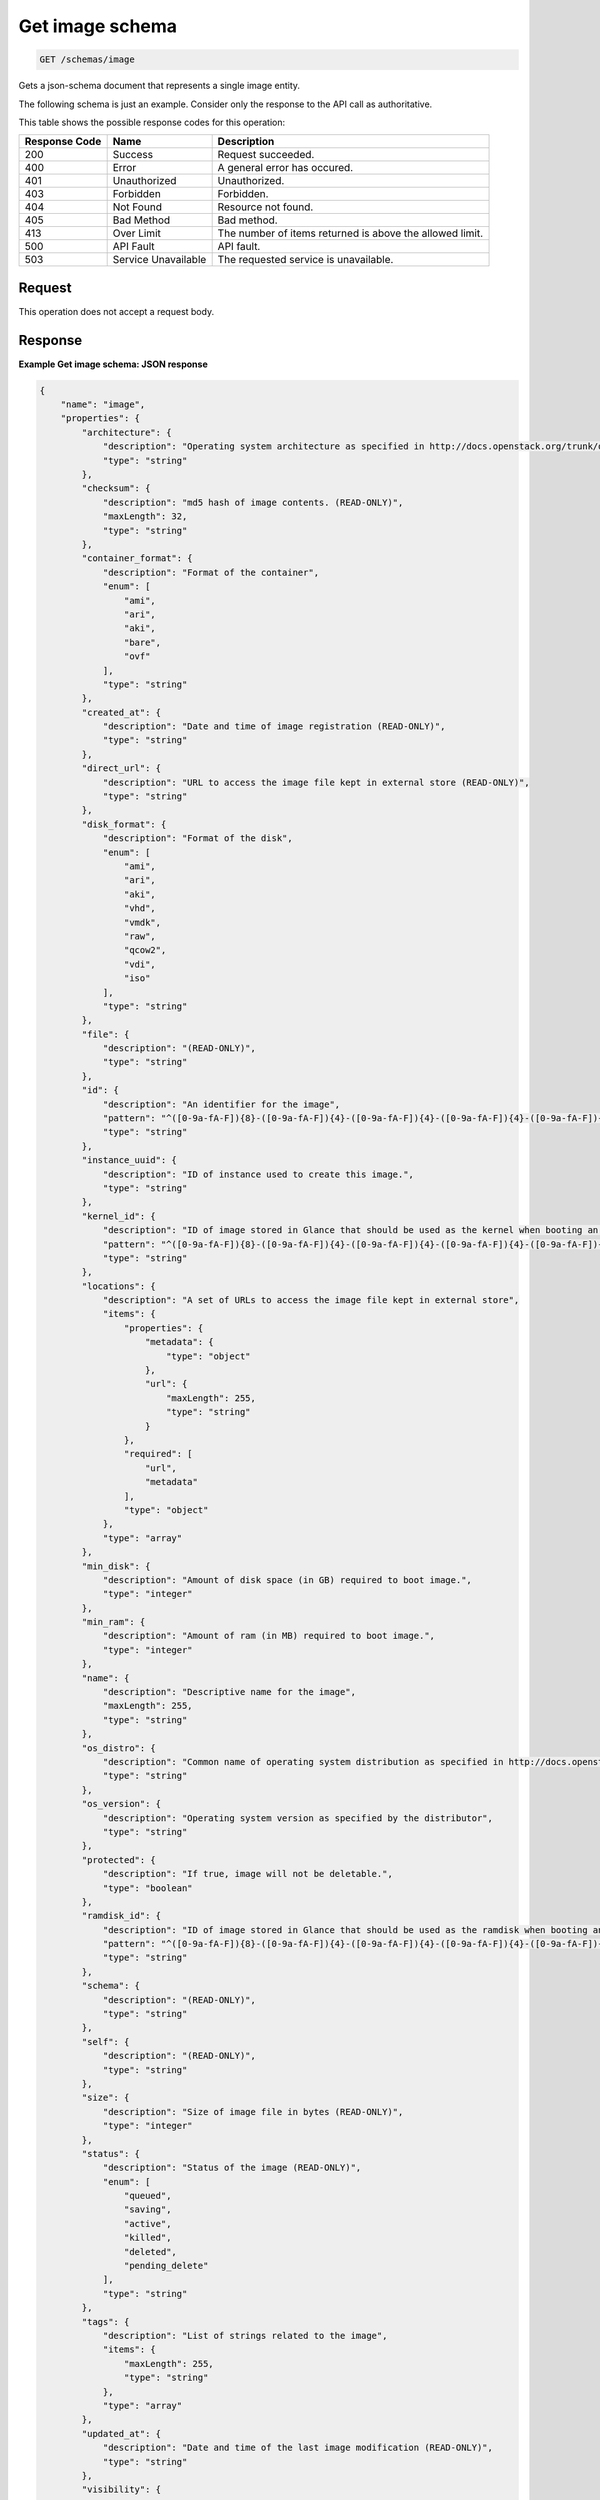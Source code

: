 
.. THIS OUTPUT IS GENERATED FROM THE WADL. DO NOT EDIT.

.. _get-image-schema:

Get image schema
^^^^^^^^^^^^^^^^^^^^^^^^^^^^^^^^^^^^^^^^^^^^^^^^^^^^^^^^^^^^^^^^^^^^^^^^^^^^^^^^

.. code::

    GET /schemas/image

Gets a json-schema document that represents a single image entity. 

The following schema is just an example. Consider only the response to the API call as authoritative.



This table shows the possible response codes for this operation:


+--------------------------+-------------------------+-------------------------+
|Response Code             |Name                     |Description              |
+==========================+=========================+=========================+
|200                       |Success                  |Request succeeded.       |
+--------------------------+-------------------------+-------------------------+
|400                       |Error                    |A general error has      |
|                          |                         |occured.                 |
+--------------------------+-------------------------+-------------------------+
|401                       |Unauthorized             |Unauthorized.            |
+--------------------------+-------------------------+-------------------------+
|403                       |Forbidden                |Forbidden.               |
+--------------------------+-------------------------+-------------------------+
|404                       |Not Found                |Resource not found.      |
+--------------------------+-------------------------+-------------------------+
|405                       |Bad Method               |Bad method.              |
+--------------------------+-------------------------+-------------------------+
|413                       |Over Limit               |The number of items      |
|                          |                         |returned is above the    |
|                          |                         |allowed limit.           |
+--------------------------+-------------------------+-------------------------+
|500                       |API Fault                |API fault.               |
+--------------------------+-------------------------+-------------------------+
|503                       |Service Unavailable      |The requested service is |
|                          |                         |unavailable.             |
+--------------------------+-------------------------+-------------------------+


Request
""""""""""""""""








This operation does not accept a request body.




Response
""""""""""""""""










**Example Get image schema: JSON response**


.. code::

   {
       "name": "image",
       "properties": {
           "architecture": {
               "description": "Operating system architecture as specified in http://docs.openstack.org/trunk/openstack-compute/admin/content/adding-images.html",
               "type": "string"
           },
           "checksum": {
               "description": "md5 hash of image contents. (READ-ONLY)",
               "maxLength": 32,
               "type": "string"
           },
           "container_format": {
               "description": "Format of the container",
               "enum": [
                   "ami",
                   "ari",
                   "aki",
                   "bare",
                   "ovf"
               ],
               "type": "string"
           },
           "created_at": {
               "description": "Date and time of image registration (READ-ONLY)",
               "type": "string"
           },
           "direct_url": {
               "description": "URL to access the image file kept in external store (READ-ONLY)",
               "type": "string"
           },
           "disk_format": {
               "description": "Format of the disk",
               "enum": [
                   "ami",
                   "ari",
                   "aki",
                   "vhd",
                   "vmdk",
                   "raw",
                   "qcow2",
                   "vdi",
                   "iso"
               ],
               "type": "string"
           },
           "file": {
               "description": "(READ-ONLY)",
               "type": "string"
           },
           "id": {
               "description": "An identifier for the image",
               "pattern": "^([0-9a-fA-F]){8}-([0-9a-fA-F]){4}-([0-9a-fA-F]){4}-([0-9a-fA-F]){4}-([0-9a-fA-F]){12}$",
               "type": "string"
           },
           "instance_uuid": {
               "description": "ID of instance used to create this image.",
               "type": "string"
           },
           "kernel_id": {
               "description": "ID of image stored in Glance that should be used as the kernel when booting an AMI-style image.",
               "pattern": "^([0-9a-fA-F]){8}-([0-9a-fA-F]){4}-([0-9a-fA-F]){4}-([0-9a-fA-F]){4}-([0-9a-fA-F]){12}$",
               "type": "string"
           },
           "locations": {
               "description": "A set of URLs to access the image file kept in external store",
               "items": {
                   "properties": {
                       "metadata": {
                           "type": "object"
                       },
                       "url": {
                           "maxLength": 255,
                           "type": "string"
                       }
                   },
                   "required": [
                       "url",
                       "metadata"
                   ],
                   "type": "object"
               },
               "type": "array"
           },
           "min_disk": {
               "description": "Amount of disk space (in GB) required to boot image.",
               "type": "integer"
           },
           "min_ram": {
               "description": "Amount of ram (in MB) required to boot image.",
               "type": "integer"
           },
           "name": {
               "description": "Descriptive name for the image",
               "maxLength": 255,
               "type": "string"
           },
           "os_distro": {
               "description": "Common name of operating system distribution as specified in http://docs.openstack.org/trunk/openstack-compute/admin/content/adding-images.html",
               "type": "string"
           },
           "os_version": {
               "description": "Operating system version as specified by the distributor",
               "type": "string"
           },
           "protected": {
               "description": "If true, image will not be deletable.",
               "type": "boolean"
           },
           "ramdisk_id": {
               "description": "ID of image stored in Glance that should be used as the ramdisk when booting an AMI-style image.",
               "pattern": "^([0-9a-fA-F]){8}-([0-9a-fA-F]){4}-([0-9a-fA-F]){4}-([0-9a-fA-F]){4}-([0-9a-fA-F]){12}$",
               "type": "string"
           },
           "schema": {
               "description": "(READ-ONLY)",
               "type": "string"
           },
           "self": {
               "description": "(READ-ONLY)",
               "type": "string"
           },
           "size": {
               "description": "Size of image file in bytes (READ-ONLY)",
               "type": "integer"
           },
           "status": {
               "description": "Status of the image (READ-ONLY)",
               "enum": [
                   "queued",
                   "saving",
                   "active",
                   "killed",
                   "deleted",
                   "pending_delete"
               ],
               "type": "string"
           },
           "tags": {
               "description": "List of strings related to the image",
               "items": {
                   "maxLength": 255,
                   "type": "string"
               },
               "type": "array"
           },
           "updated_at": {
               "description": "Date and time of the last image modification (READ-ONLY)",
               "type": "string"
           },
           "visibility": {
               "description": "Scope of image accessibility",
               "enum": [
                   "public",
                   "private"
               ],
               "type": "string"
           }
       },
       "additionalProperties": {
           "type": "string"
       },
       "links": [
           {
               "href": "{self}",
               "rel": "self"
           },
           {
               "href": "{file}",
               "rel": "enclosure"
           },
           {
               "href": "{schema}",
               "rel": "describedby"
           }
       ]
   }
   




